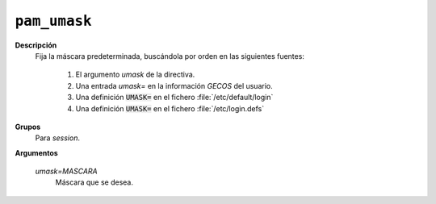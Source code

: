 ``pam_umask``
==============

**Descripción**
   Fija la máscara predeterminada, buscándola por orden en las siguientes
   fuentes:

      #. El argumento *umask* de la directiva.
      #. Una entrada *umask=* en la información *GECOS* del usuario.
      #. Una definición :code:`UMASK=` en el fichero :file:`/etc/default/login`
      #. Una definición :code:`UMASK=` en el fichero :file:`/etc/login.defs`

**Grupos**
   Para *session*.

**Argumentos**
   
   *umask=MASCARA*
      Máscara que se desea.
